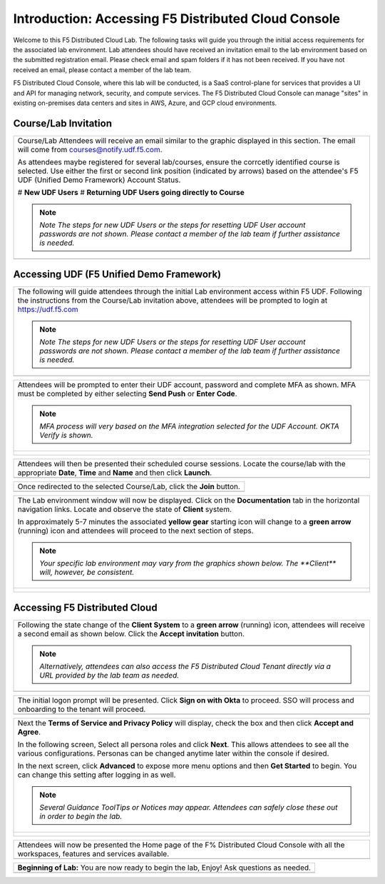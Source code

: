 Introduction: Accessing F5 Distributed Cloud Console
====================================================

Welcome to this F5 Distributed Cloud Lab. The following tasks will guide you through the initial 
access requirements for the associated lab environment.  Lab attendees should have received an 
invitation email to the lab environment based on the submitted registration email.  Please check 
email and spam folders if it has not been received.  If you have not received an email, please 
contact a member of the lab team.
 
F5 Distributed Cloud Console, where this lab will be conducted, is a SaaS control-plane for 
services that provides a UI and API for managing network, security, and compute services. The F5
Distributed Cloud Console can manage "sites" in existing on-premises data centers and sites in
AWS, Azure, and GCP cloud environments.


Course/Lab Invitation
~~~~~~~~~~~~~~~~~~~~~

+----------------------------------------------------------------------------------------------+
| Course/Lab Attendees will receive an email similar to the graphic displayed in this section. |
| The email will come from courses@notify.udf.f5.com.                                          |
|                                                                                              |
| As attendees maybe registered for several lab/courses, ensure the corrcetly identified course|
| is selected.  Use either the first or second link position (indicated by arrows) based on    |
| the attendee's F5 UDF (Unified Demo Framework) Account Status.                               |
|                                                                                              |
| # **New UDF Users**                                                                          |
| # **Returning UDF Users going directly to Course**                                           |
|                                                                                              |
| .. note::                                                                                    |
|    *Note The steps for new UDF Users or the steps for resetting UDF User account passwords*  |
|    *are not shown. Please contact a member of the lab team if further assistance is needed.* |
+----------------------------------------------------------------------------------------------+
| |intro001|                                                                                   |
+----------------------------------------------------------------------------------------------+

Accessing UDF (F5 Unified Demo Framework)
~~~~~~~~~~~~~~~~~~~~~~~~~~~~~~~~~~~~~~~~~

+----------------------------------------------------------------------------------------------+
| The following will guide attendees through the initial Lab environment access within F5 UDF. |
| Following the instructions from the Course/Lab invitation above, attendees will be prompted  |
| to login at  https://udf.f5.com                                                              |
|                                                                                              |
| .. note::                                                                                    |
|    *Note The steps for new UDF Users or the steps for resetting UDF User account passwords*  |
|    *are not shown. Please contact a member of the lab team if further assistance is needed.* |
+----------------------------------------------------------------------------------------------+
| |intro002|                                                                                   |
+----------------------------------------------------------------------------------------------+

+----------------------------------------------------------------------------------------------+
| Attendees will be prompted to enter their UDF account, password and complete MFA as shown.   |
| MFA must be completed by either selecting **Send Push** or **Enter Code**.                   |
|                                                                                              |
| .. note::                                                                                    |
|    *MFA process will very based on the MFA integration selected for the UDF Account. OKTA*   |
|    *Verify is shown.*                                                                        |
+----------------------------------------------------------------------------------------------+
| |intro003|                                                                                   |
|                                                                                              |
| |intro004|                                                                                   |
|                                                                                              |
| |intro005|                                                                                   |
+----------------------------------------------------------------------------------------------+

+----------------------------------------------------------------------------------------------+
| Attendees will then be presented their scheduled course sessions. Locate the course/lab with |
| the appropriate **Date**, **Time** and **Name** and then click **Launch**.                   |
+----------------------------------------------------------------------------------------------+
| |intro006|                                                                                   |
+----------------------------------------------------------------------------------------------+

+----------------------------------------------------------------------------------------------+
| Once redirected to the selected Course/Lab, click the **Join** button.                       |
+----------------------------------------------------------------------------------------------+
| |intro007|                                                                                   |
+----------------------------------------------------------------------------------------------+

+----------------------------------------------------------------------------------------------+
| The Lab environment window will now be displayed.  Click on the **Documentation** tab in the |
| horizontal navigation links.  Locate and observe the state of **Client** system.             |
|                                                                                              |
| In approximately 5-7 minutes the associated **yellow gear** starting icon will change to a   |
| **green arrow** (running) icon and attendees will proceed to the next section of steps.      |
|                                                                                              |
| .. note::                                                                                    |
|    *Your specific lab environment may vary from the graphics shown below. The **Client***    |
|    *will, however, be consistent.*                                                           |
+----------------------------------------------------------------------------------------------+
| |intro008|                                                                                   |
|                                                                                              |
| |intro009|                                                                                   |
+----------------------------------------------------------------------------------------------+

Accessing F5 Distributed Cloud
~~~~~~~~~~~~~~~~~~~~~~~~~~~~~~

+----------------------------------------------------------------------------------------------+
| Following the state change of the **Client System** to a **green arrow** (running) icon,     |
| attendees will receive a second email as shown below.  Click the **Accept invitation**       |
| button.                                                                                      |
|                                                                                              |
| .. note::                                                                                    |
|    *Alternatively, attendees can also access the F5 Distributed Cloud Tenant directly via a* |
|    *URL provided by the lab team as needed.*                                                 |
+----------------------------------------------------------------------------------------------+
| |intro010|                                                                                   |
+----------------------------------------------------------------------------------------------+

+----------------------------------------------------------------------------------------------+
| The initial logon prompt will be presented.  Click **Sign on with Okta** to proceed.  SSO    |
| will process and onboarding to the tenant will proceed.                                      |
+----------------------------------------------------------------------------------------------+
| |intro011|                                                                                   |
+----------------------------------------------------------------------------------------------+

+----------------------------------------------------------------------------------------------+
| Next the **Terms of Service and Privacy Policy** will display, check the box and then click  |
| **Accept and Agree**.                                                                        |
|                                                                                              |
| In the following screen, Select all persona roles and click **Next**. This allows attendees  |
| to see all the various configurations. Personas can be changed anytime later within the      |
| console if desired.                                                                          |
|                                                                                              |
| In the next screen, click **Advanced** to expose more menu options and then **Get Started**  |
| to begin. You can change this setting after logging in as well.                              |
|                                                                                              |
| .. note::                                                                                    |
|    *Several Guidance ToolTips or Notices may appear.  Attendees can safely close these out*  |
|    *in order to begin the lab.*                                                              |
+----------------------------------------------------------------------------------------------+
| |intro012|                                                                                   |
|                                                                                              |
| |intro013|                                                                                   |
|                                                                                              |
| |intro014|                                                                                   |
+----------------------------------------------------------------------------------------------+

+----------------------------------------------------------------------------------------------+
| Attendees will now be presented the Home page of the F% Distributed Cloud Console with all   |
| the workspaces, features and services available.                                             |
+----------------------------------------------------------------------------------------------+
| |intro015|                                                                                   |
+----------------------------------------------------------------------------------------------+

+----------------------------------------------------------------------------------------------+
| **Beginning of Lab:**  You are now ready to begin the lab, Enjoy! Ask questions as needed.   |
+----------------------------------------------------------------------------------------------+
| |labbgn|                                                                                     |
+----------------------------------------------------------------------------------------------+

.. |intro001| image:: _static/intro-01.png
   :width: 800px
.. |intro002| image:: _static/intro-02.png
   :width: 800px
.. |intro003| image:: _static/intro-03.png
   :width: 800px
.. |intro004| image:: _static/intro-04.png
   :width: 800px
.. |intro005| image:: _static/intro-05.png
   :width: 800px
.. |intro006| image:: _static/intro-06.png
   :width: 800px
.. |intro007| image:: _static/intro-07.png
   :width: 800px
.. |intro008| image:: _static/intro-08.png
   :width: 800px
.. |intro009| image:: _static/intro-09.png
   :width: 800px
.. |intro010| image:: _static/intro-10.png
   :width: 800px
.. |intro011| image:: _static/intro-11.png
   :width: 800px
.. |intro012| image:: _static/intro-12.png
   :width: 800px
.. |intro013| image:: _static/intro-13.png
   :width: 800px
.. |intro014| image:: _static/intro-14.png
   :width: 800px
.. |intro015| image:: _static/intro-15.png
   :width: 800px
.. |labbgn| image:: _static/labbgn.png
   :width: 800px

